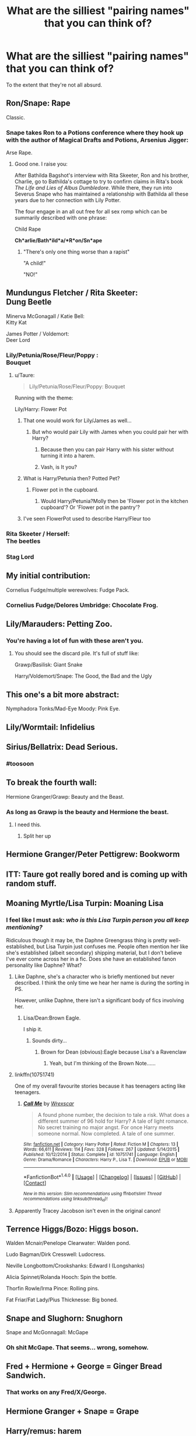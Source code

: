 #+TITLE: What are the silliest "pairing names" that you can think of?

* What are the silliest "pairing names" that you can think of?
:PROPERTIES:
:Author: Taure
:Score: 59
:DateUnix: 1522484702.0
:DateShort: 2018-Mar-31
:FlairText: Discussion
:END:
To the extent that they're not all absurd.


** Ron/Snape: Rape

Classic.
:PROPERTIES:
:Author: blandge
:Score: 106
:DateUnix: 1522485266.0
:DateShort: 2018-Mar-31
:END:

*** Snape takes Ron to a Potions conference where they hook up with the author of Magical Drafts and Potions, Arsenius Jigger:

Arse Rape.
:PROPERTIES:
:Author: Taure
:Score: 59
:DateUnix: 1522485450.0
:DateShort: 2018-Mar-31
:END:

**** Good one. I raise you:

After Bathilda Bagshot's interview with Rita Skeeter, Ron and his brother, Charlie, go to Bathilda's cottage to try to confirm claims in Rita's book /The Life and Lies of Albus Dumbledore/. While there, they run into Severus Snape who has maintained a relationship with Bathilda all these years due to her connection with Lily Potter.

The four engage in an all out free for all sex romp which can be summarily described with one phrase:

Child Rape

*Ch*arlie/Bath*ild*a/*R*on/Sn*ape*
:PROPERTIES:
:Author: blandge
:Score: 50
:DateUnix: 1522485869.0
:DateShort: 2018-Mar-31
:END:

***** "There's only one thing worse than a rapist"

"A child!"

"NO!"
:PROPERTIES:
:Author: blxckfire
:Score: 5
:DateUnix: 1523220457.0
:DateShort: 2018-Apr-09
:END:


** Mundungus Fletcher / Rita Skeeter:\\
Dung Beetle

Minerva McGonagall / Katie Bell:\\
Kitty Kat

James Potter / Voldemort:\\
Deer Lord
:PROPERTIES:
:Score: 79
:DateUnix: 1522486460.0
:DateShort: 2018-Mar-31
:END:

*** Lily/Petunia/Rose/Fleur/Poppy :\\
Bouquet
:PROPERTIES:
:Score: 62
:DateUnix: 1522487686.0
:DateShort: 2018-Mar-31
:END:

**** u/Taure:
#+begin_quote
  Lily/Petunia/Rose/Fleur/Poppy: Bouquet
#+end_quote

Running with the theme:

Lily/Harry: Flower Pot
:PROPERTIES:
:Author: Taure
:Score: 49
:DateUnix: 1522487798.0
:DateShort: 2018-Mar-31
:END:

***** That one would work for Lily/James as well...
:PROPERTIES:
:Author: Hellstrike
:Score: 26
:DateUnix: 1522488271.0
:DateShort: 2018-Mar-31
:END:

****** But who would pair Lily with James when you could pair her with Harry?
:PROPERTIES:
:Author: Taure
:Score: 64
:DateUnix: 1522488342.0
:DateShort: 2018-Mar-31
:END:

******* Because then you can pair Harry with his sister without turning it into a harem.
:PROPERTIES:
:Author: Hellstrike
:Score: 25
:DateUnix: 1522489488.0
:DateShort: 2018-Mar-31
:END:


******* Vash, is It you?
:PROPERTIES:
:Author: Mestrehunter
:Score: 12
:DateUnix: 1522501394.0
:DateShort: 2018-Mar-31
:END:


***** What is Harry/Petunia then? Potted Pet?
:PROPERTIES:
:Author: Krististrasza
:Score: 10
:DateUnix: 1522505175.0
:DateShort: 2018-Mar-31
:END:

****** Flower pot in the cupboard.
:PROPERTIES:
:Author: Taure
:Score: 13
:DateUnix: 1522525259.0
:DateShort: 2018-Apr-01
:END:

******* Would Harry/Petunia?Molly then be 'Flower pot in the kitchen cupboard'? Or 'Flower pot in the pantry'?
:PROPERTIES:
:Author: Krististrasza
:Score: 5
:DateUnix: 1522534598.0
:DateShort: 2018-Apr-01
:END:


***** I've seen FlowerPot used to describe Harry/Fleur too
:PROPERTIES:
:Author: SteamAngel
:Score: 7
:DateUnix: 1522532259.0
:DateShort: 2018-Apr-01
:END:


*** Rita Skeeter / Herself:\\
The beetles
:PROPERTIES:
:Author: fflai
:Score: 14
:DateUnix: 1522487903.0
:DateShort: 2018-Mar-31
:END:


*** Stag Lord
:PROPERTIES:
:Score: 7
:DateUnix: 1522488793.0
:DateShort: 2018-Mar-31
:END:


** My initial contribution:

Cornelius Fudge/multiple werewolves: Fudge Pack.
:PROPERTIES:
:Author: Taure
:Score: 66
:DateUnix: 1522484726.0
:DateShort: 2018-Mar-31
:END:

*** Cornelius Fudge/Delores Umbridge: Chocolate Frog.
:PROPERTIES:
:Author: Jahoan
:Score: 29
:DateUnix: 1522516277.0
:DateShort: 2018-Mar-31
:END:


** Lily/Marauders: Petting Zoo.
:PROPERTIES:
:Author: Taure
:Score: 62
:DateUnix: 1522490557.0
:DateShort: 2018-Mar-31
:END:

*** You're having a lot of fun with these aren't you.
:PROPERTIES:
:Author: ForgotMyLastPasscode
:Score: 27
:DateUnix: 1522496235.0
:DateShort: 2018-Mar-31
:END:

**** You should see the discard pile. It's full of stuff like:

Grawp/Basilisk: Giant Snake

Harry/Voldemort/Snape: The Good, the Bad and the Ugly
:PROPERTIES:
:Author: Taure
:Score: 50
:DateUnix: 1522501149.0
:DateShort: 2018-Mar-31
:END:


** This one's a bit more abstract:

Nymphadora Tonks/Mad-Eye Moody: Pink Eye.
:PROPERTIES:
:Author: Taure
:Score: 48
:DateUnix: 1522484995.0
:DateShort: 2018-Mar-31
:END:


** Lily/Wormtail: Infidelius
:PROPERTIES:
:Author: Taure
:Score: 52
:DateUnix: 1522488168.0
:DateShort: 2018-Mar-31
:END:


** Sirius/Bellatrix: Dead Serious.
:PROPERTIES:
:Author: chloezzz
:Score: 53
:DateUnix: 1522510787.0
:DateShort: 2018-Mar-31
:END:

*** #toosoon
:PROPERTIES:
:Author: Taure
:Score: 30
:DateUnix: 1522510914.0
:DateShort: 2018-Mar-31
:END:


** To break the fourth wall:

Hermione Granger/Grawp: Beauty and the Beast.
:PROPERTIES:
:Author: Taure
:Score: 40
:DateUnix: 1522485609.0
:DateShort: 2018-Mar-31
:END:

*** As long as Grawp is the beauty and Hermione the beast.
:PROPERTIES:
:Author: PsychoGeek
:Score: 51
:DateUnix: 1522485863.0
:DateShort: 2018-Mar-31
:END:

**** I need this.
:PROPERTIES:
:Author: kontad
:Score: 12
:DateUnix: 1522498678.0
:DateShort: 2018-Mar-31
:END:

***** Split her up
:PROPERTIES:
:Author: Mac_cy
:Score: 2
:DateUnix: 1522595873.0
:DateShort: 2018-Apr-01
:END:


** Hermione Granger/Peter Pettigrew: Bookworm
:PROPERTIES:
:Author: Taure
:Score: 40
:DateUnix: 1522487679.0
:DateShort: 2018-Mar-31
:END:


** ITT: Taure got really bored and is coming up with random stuff.
:PROPERTIES:
:Author: Ch1pp
:Score: 34
:DateUnix: 1522497835.0
:DateShort: 2018-Mar-31
:END:


** Moaning Myrtle/Lisa Turpin: Moaning Lisa
:PROPERTIES:
:Author: Taure
:Score: 29
:DateUnix: 1522488766.0
:DateShort: 2018-Mar-31
:END:

*** I feel like I must ask: /who is this Lisa Turpin person you all keep mentioning?/

Ridiculous though it may be, the Daphne Greengrass thing is pretty well-established, but Lisa Turpin just confuses me. People often mention her like she's established (albeit secondary) shipping material, but I don't believe I've ever come across her in a fic. Does she have an established fanon personality like Daphne? What?
:PROPERTIES:
:Author: Achille-Talon
:Score: 14
:DateUnix: 1522491534.0
:DateShort: 2018-Mar-31
:END:

**** Like Daphne, she's a character who is briefly mentioned but never described. I think the only time we hear her name is during the sorting in PS.

However, unlike Daphne, there isn't a significant body of fics involving her.
:PROPERTIES:
:Author: Taure
:Score: 16
:DateUnix: 1522491686.0
:DateShort: 2018-Mar-31
:END:

***** Lisa/Dean:Brown Eagle.

I ship it.
:PROPERTIES:
:Author: MrToddWilkins
:Score: 4
:DateUnix: 1522592641.0
:DateShort: 2018-Apr-01
:END:

****** Sounds dirty...
:PROPERTIES:
:Score: 1
:DateUnix: 1524283484.0
:DateShort: 2018-Apr-21
:END:

******* Brown for Dean (obvious):Eagle because Lisa's a Ravenclaw
:PROPERTIES:
:Author: MrToddWilkins
:Score: 1
:DateUnix: 1524327540.0
:DateShort: 2018-Apr-21
:END:

******** Yeah, but I'm thinking of the Brown Note......
:PROPERTIES:
:Score: 1
:DateUnix: 1524327589.0
:DateShort: 2018-Apr-21
:END:


**** linkffn(10751741)

One of my overall favourite stories because it has teenagers acting like teenagers.
:PROPERTIES:
:Author: Hellstrike
:Score: 7
:DateUnix: 1522508246.0
:DateShort: 2018-Mar-31
:END:

***** [[http://www.fanfiction.net/s/10751741/1/][*/Call Me/*]] by [[https://www.fanfiction.net/u/2771147/Wrexscar][/Wrexscar/]]

#+begin_quote
  A found phone number, the decision to tale a risk. What does a different summer of 96 hold for Harry? A tale of light romance. No secret training no major angst. For once Harry meets someone normal. Now completed. A tale of one summer.
#+end_quote

^{/Site/: [[http://www.fanfiction.net/][fanfiction.net]] *|* /Category/: Harry Potter *|* /Rated/: Fiction M *|* /Chapters/: 13 *|* /Words/: 66,611 *|* /Reviews/: 114 *|* /Favs/: 328 *|* /Follows/: 267 *|* /Updated/: 5/14/2015 *|* /Published/: 10/12/2014 *|* /Status/: Complete *|* /id/: 10751741 *|* /Language/: English *|* /Genre/: Drama/Romance *|* /Characters/: Harry P., Lisa T. *|* /Download/: [[http://www.ff2ebook.com/old/ffn-bot/index.php?id=10751741&source=ff&filetype=epub][EPUB]] or [[http://www.ff2ebook.com/old/ffn-bot/index.php?id=10751741&source=ff&filetype=mobi][MOBI]]}

--------------

*FanfictionBot*^{1.4.0} *|* [[[https://github.com/tusing/reddit-ffn-bot/wiki/Usage][Usage]]] | [[[https://github.com/tusing/reddit-ffn-bot/wiki/Changelog][Changelog]]] | [[[https://github.com/tusing/reddit-ffn-bot/issues/][Issues]]] | [[[https://github.com/tusing/reddit-ffn-bot/][GitHub]]] | [[[https://www.reddit.com/message/compose?to=tusing][Contact]]]

^{/New in this version: Slim recommendations using/ ffnbot!slim! /Thread recommendations using/ linksub(thread_id)!}
:PROPERTIES:
:Author: FanfictionBot
:Score: 2
:DateUnix: 1522508297.0
:DateShort: 2018-Mar-31
:END:


**** Apparently Tracey Jacobson isn't even in the original canon!
:PROPERTIES:
:Author: pizzahotdoglover
:Score: 2
:DateUnix: 1522540114.0
:DateShort: 2018-Apr-01
:END:


** Terrence Higgs/Bozo: Higgs boson.

Walden Mcnair/Penelope Clearwater: Walden pond.

Ludo Bagman/Dirk Cresswell: Ludocress.

Neville Longbottom/Crookshanks: Edward I (Longshanks)

Alicia Spinnet/Rolanda Hooch: Spin the bottle.

Thorfin Rowle/Irma Pince: Rolling pins.

Fat Friar/Fat Lady/Pius Thicknesse: Big boned.
:PROPERTIES:
:Author: __Pers
:Score: 22
:DateUnix: 1522499240.0
:DateShort: 2018-Mar-31
:END:


** Snape and Slughorn: Snughorn

Snape and McGonnagall: McGape
:PROPERTIES:
:Author: Amazements
:Score: 19
:DateUnix: 1522487502.0
:DateShort: 2018-Mar-31
:END:

*** Oh shit McGape. That seems... wrong, somehow.
:PROPERTIES:
:Author: ericonr
:Score: 7
:DateUnix: 1522523162.0
:DateShort: 2018-Mar-31
:END:


** Fred + Hermione + George = Ginger Bread Sandwich.
:PROPERTIES:
:Author: Dezmar-sama
:Score: 35
:DateUnix: 1522486669.0
:DateShort: 2018-Mar-31
:END:

*** That works on any Fred/X/George.
:PROPERTIES:
:Author: Hellstrike
:Score: 16
:DateUnix: 1522508326.0
:DateShort: 2018-Mar-31
:END:


** Hermione Granger + Snape = Grape
:PROPERTIES:
:Author: Toolazytogetarealacc
:Score: 16
:DateUnix: 1522495574.0
:DateShort: 2018-Mar-31
:END:


** Harry/remus: harem
:PROPERTIES:
:Author: TheFunnyGuy1911
:Score: 15
:DateUnix: 1522496750.0
:DateShort: 2018-Mar-31
:END:

*** Is it bad I now want to find Harry/Remus fics to recommend whenever harems comes up on the sub? XD
:PROPERTIES:
:Author: SteamAngel
:Score: 7
:DateUnix: 1522532582.0
:DateShort: 2018-Apr-01
:END:

**** Lol go for it ;)
:PROPERTIES:
:Author: TheFunnyGuy1911
:Score: 3
:DateUnix: 1522534423.0
:DateShort: 2018-Apr-01
:END:


** Kingsley Shacklebolt and the Weasley Twins: the Fun Police.
:PROPERTIES:
:Score: 11
:DateUnix: 1522510641.0
:DateShort: 2018-Mar-31
:END:


** Anything just fusing two names. Jilly sounds like something from Honeydukes, Hinny like someone has a speaking disorder, Honks like someone is coughing, Darry like you are trying to bullshit the name of a of British County and Ronmione like you misspelled Romania.
:PROPERTIES:
:Author: Hellstrike
:Score: 20
:DateUnix: 1522488496.0
:DateShort: 2018-Mar-31
:END:

*** u/stefvh:
#+begin_quote
  Hinny like someone has a speaking disorder
#+end_quote

"Hinny" actually is a hybrid of a male horse and a female donkey. Yeah, if only on that basis, "Harmony" is much better.

I don't think "Hinny" gained in prominence until fandom was in the process of migrating from Livejournal to Tumblr. It's probably because Tumblr prevents the use of the "/" symbol in the tagging system, so the names where just mashed together like for most other pairings. And as many people use Tumblr for fandom blogging, that ship name also made its way to the mainstream outlets like Buzzfeed and Mugglenet. However, it still makes little sense, as even something like "Ginarry" would be better.
:PROPERTIES:
:Author: stefvh
:Score: 9
:DateUnix: 1522516214.0
:DateShort: 2018-Mar-31
:END:

**** Ginarry sounds like a STD.

#+begin_quote
  Always remember boys, don't be a fool, wrap up your tool, because otherwise, you will get Ginnary.
#+end_quote
:PROPERTIES:
:Author: Hellstrike
:Score: 10
:DateUnix: 1522516863.0
:DateShort: 2018-Mar-31
:END:

***** It seems that with the two name fusion, only a very few ship names are great, and all the rest are awful.
:PROPERTIES:
:Author: stefvh
:Score: 3
:DateUnix: 1522519251.0
:DateShort: 2018-Mar-31
:END:


** Fleur / Ron : French RONdevous
:PROPERTIES:
:Author: Dezmar-sama
:Score: 9
:DateUnix: 1522488105.0
:DateShort: 2018-Mar-31
:END:


** You never said it had to be from the HP fandom, so I think you might like this [[https://docs.google.com/spreadsheets/d/1_bnr68pepImz1RDq7uJiQraVnDjU2D0vqmrSE85sF_U/edit#gid=1295997636][this]]

The RWBY fandom is pretty crazy when it comes to their ships.

^{^{^{Nuts}}} ^{^{^{and}}} ^{^{^{Dolts}}} ^{^{^{OTP}}}
:PROPERTIES:
:Author: Erysithe
:Score: 8
:DateUnix: 1522503757.0
:DateShort: 2018-Mar-31
:END:


** I'm sorry but Harry/Daphne as PotGrass will always hold a special place in my heart
:PROPERTIES:
:Author: PixelKind
:Score: 9
:DateUnix: 1522532759.0
:DateShort: 2018-Apr-01
:END:


** Gilderoy Lockhart, Pius Thicknesse, and giant squid: Loch Ness Monster.
:PROPERTIES:
:Score: 8
:DateUnix: 1522510815.0
:DateShort: 2018-Mar-31
:END:


** I've always liked pots and pans for harry/pansy
:PROPERTIES:
:Author: naraclan31fuzzy
:Score: 9
:DateUnix: 1522541106.0
:DateShort: 2018-Apr-01
:END:


** I always thought Harry + Ginny = Hinny sounded so bloody stupid
:PROPERTIES:
:Author: yugiohgenius
:Score: 8
:DateUnix: 1522507117.0
:DateShort: 2018-Mar-31
:END:

*** Well, no matter what you call it it's going to come out retarded.
:PROPERTIES:
:Author: ThellraAK
:Score: 3
:DateUnix: 1522565235.0
:DateShort: 2018-Apr-01
:END:


** Remus Lupin / Firenze: Fir 'n' Fur

Dementor / Firenze: Fir 'n' Fear

Fenrir Greyback / Firenze: Fear Fur 'n' Fir
:PROPERTIES:
:Score: 7
:DateUnix: 1522511970.0
:DateShort: 2018-Mar-31
:END:


** Hermeverus/Snermione, Tombus/Dumblevort, Finch-Flagrid, Hufflepeeter, Scrimgeupin, Flamenze, Bellagog, Minerville, Weaselbottom, Slytheronald...
:PROPERTIES:
:Author: pizzahotdoglover
:Score: 8
:DateUnix: 1522540277.0
:DateShort: 2018-Apr-01
:END:


** Voldemort/Nymphadora: Necrophadora
:PROPERTIES:
:Author: Taure
:Score: 12
:DateUnix: 1522486975.0
:DateShort: 2018-Mar-31
:END:


** Rita Skeeter and Dolores Umbridge: Hedgehog, because of the quills. (Quirinius Quirrell optional.) Also known as Can't Be Buggered At All.
:PROPERTIES:
:Score: 3
:DateUnix: 1522511322.0
:DateShort: 2018-Mar-31
:END:


** Fenrir Greyback / Aragog: The Better to Eat You With, My Dear
:PROPERTIES:
:Score: 2
:DateUnix: 1522512120.0
:DateShort: 2018-Mar-31
:END:


** Voldemort/Snape

Vape

Puff Puff
:PROPERTIES:
:Author: Wolfman217v666
:Score: 2
:DateUnix: 1522603215.0
:DateShort: 2018-Apr-01
:END:


** Voldemort/Ginny = Vinny
:PROPERTIES:
:Author: MTJtalha
:Score: 3
:DateUnix: 1522548101.0
:DateShort: 2018-Apr-01
:END:


** I'm a bot, /bleep/, /bloop/. Someone has linked to this thread from another place on reddit:

- [[[/r/harrypotter]]] [[https://www.reddit.com/r/harrypotter/comments/88hp2k/what_are_the_funniest_pairing_names_for_harry/][What are the funniest pairing names for Harry Potter couples (e.g. Harmony, Wolfstar, etc.)?]]

 /^{If you follow any of the above links, please respect the rules of reddit and don't vote in the other threads.} ^{([[/r/TotesMessenger][Info]]} ^{/} ^{[[/message/compose?to=/r/TotesMessenger][Contact]])}/
:PROPERTIES:
:Author: TotesMessenger
:Score: 2
:DateUnix: 1522490326.0
:DateShort: 2018-Mar-31
:END:

*** Good bot
:PROPERTIES:
:Author: Mac_cy
:Score: 1
:DateUnix: 1525862873.0
:DateShort: 2018-May-09
:END:


** Ginny/Snape

Gape.
:PROPERTIES:
:Author: Wolfman217v666
:Score: 2
:DateUnix: 1522603127.0
:DateShort: 2018-Apr-01
:END:


** Cho/Draco

Tsao's Chicken
:PROPERTIES:
:Author: Wolfman217v666
:Score: 2
:DateUnix: 1522603580.0
:DateShort: 2018-Apr-01
:END:


** Draco/McGonagall

Pussy Cat.
:PROPERTIES:
:Author: Wolfman217v666
:Score: 2
:DateUnix: 1522603652.0
:DateShort: 2018-Apr-01
:END:


** Remus/Sirius

Woof Woof
:PROPERTIES:
:Author: Wolfman217v666
:Score: 2
:DateUnix: 1522603700.0
:DateShort: 2018-Apr-01
:END:


** James Potter x James Potter

Deer Me
:PROPERTIES:
:Author: Wolfman217v666
:Score: 2
:DateUnix: 1522603730.0
:DateShort: 2018-Apr-01
:END:


** Lupin/Sirius= Lupus

Theodore Nott/ Remus Lupin / Sirius Black = Nott Lupus
:PROPERTIES:
:Author: Eeka_Doo
:Score: 2
:DateUnix: 1522721781.0
:DateShort: 2018-Apr-03
:END:


** Albus and Scorpius is literally ASS
:PROPERTIES:
:Author: emotionalhaircut
:Score: 4
:DateUnix: 1522535297.0
:DateShort: 2018-Apr-01
:END:


** Ron/Draco

Mustela

Weasel and Ferret are part of the genus Mustela
:PROPERTIES:
:Author: Wolfman217v666
:Score: 1
:DateUnix: 1522603314.0
:DateShort: 2018-Apr-01
:END:


** Hermione/Hermione

Fun with time-turners
:PROPERTIES:
:Author: Wolfman217v666
:Score: 1
:DateUnix: 1522603752.0
:DateShort: 2018-Apr-01
:END:


** Harry + Fleur: Hleur

Neville + Ron: Non

Hermione + Ginny: YAS HENNY

Fleamont + Euphemia: Fleaphemia
:PROPERTIES:
:Score: 1
:DateUnix: 1522868944.0
:DateShort: 2018-Apr-04
:END:
